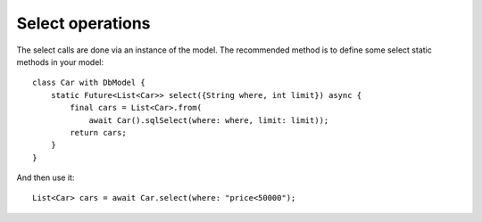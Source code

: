Select operations
=================

The select calls are done via an instance of the model. The recommended method
is to define some select static methods in your model:

.. highlight:: dart

::

    class Car with DbModel {
        static Future<List<Car>> select({String where, int limit}) async {
            final cars = List<Car>.from(
                await Car().sqlSelect(where: where, limit: limit));
            return cars;
        }
    }

And then use it:


::

    List<Car> cars = await Car.select(where: "price<50000");
